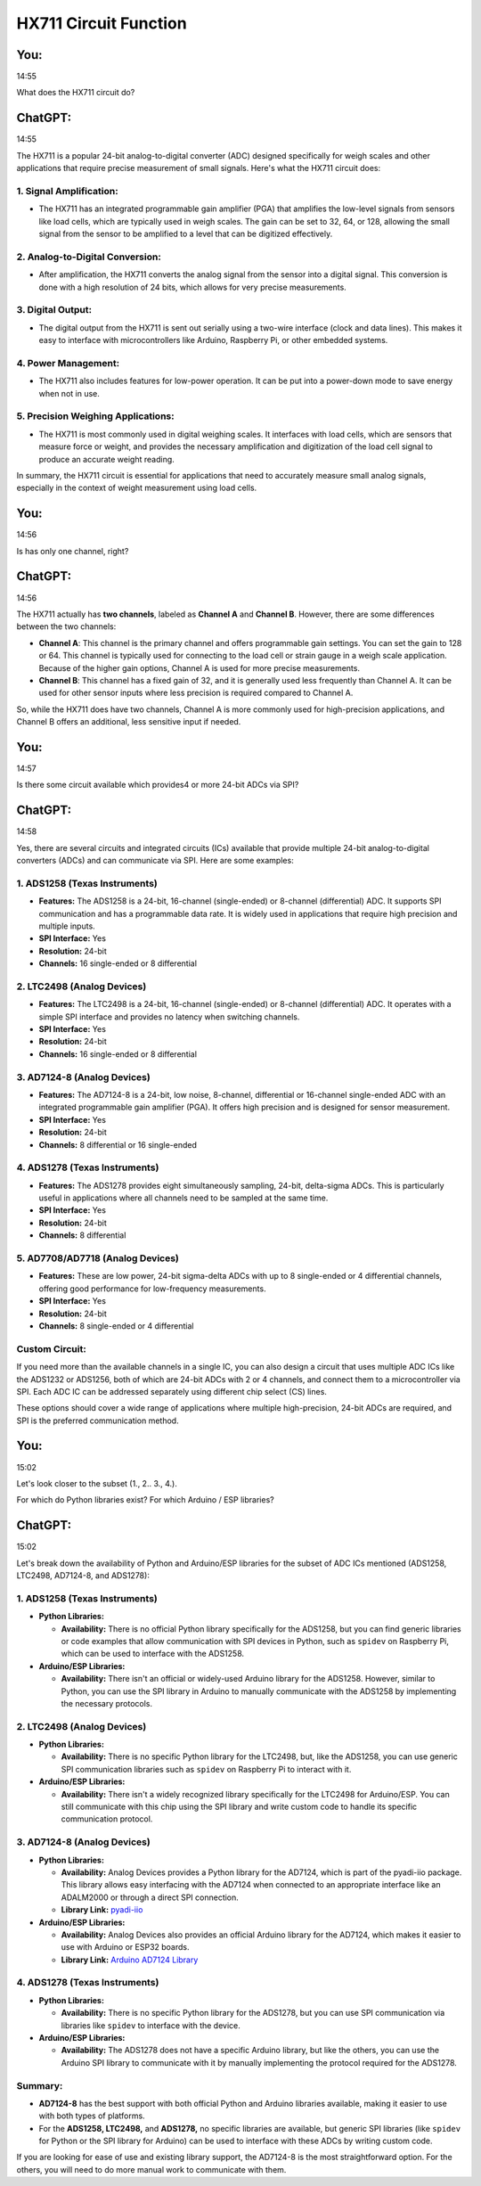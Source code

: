 HX711 Circuit Function
======================

You:
^^^^

14:55

What does the HX711 circuit do?

ChatGPT:
^^^^^^^^

14:55

The HX711 is a popular 24-bit analog-to-digital converter (ADC) designed
specifically for weigh scales and other applications that require
precise measurement of small signals. Here's what the HX711 circuit
does:

1. **Signal Amplification:**
~~~~~~~~~~~~~~~~~~~~~~~~~~~~

-  The HX711 has an integrated programmable gain amplifier (PGA) that
   amplifies the low-level signals from sensors like load cells, which
   are typically used in weigh scales. The gain can be set to 32, 64, or
   128, allowing the small signal from the sensor to be amplified to a
   level that can be digitized effectively.

2. **Analog-to-Digital Conversion:**
~~~~~~~~~~~~~~~~~~~~~~~~~~~~~~~~~~~~

-  After amplification, the HX711 converts the analog signal from the
   sensor into a digital signal. This conversion is done with a high
   resolution of 24 bits, which allows for very precise measurements.

3. **Digital Output:**
~~~~~~~~~~~~~~~~~~~~~~

-  The digital output from the HX711 is sent out serially using a
   two-wire interface (clock and data lines). This makes it easy to
   interface with microcontrollers like Arduino, Raspberry Pi, or other
   embedded systems.

4. **Power Management:**
~~~~~~~~~~~~~~~~~~~~~~~~

-  The HX711 also includes features for low-power operation. It can be
   put into a power-down mode to save energy when not in use.

5. **Precision Weighing Applications:**
~~~~~~~~~~~~~~~~~~~~~~~~~~~~~~~~~~~~~~~

-  The HX711 is most commonly used in digital weighing scales. It
   interfaces with load cells, which are sensors that measure force or
   weight, and provides the necessary amplification and digitization of
   the load cell signal to produce an accurate weight reading.

In summary, the HX711 circuit is essential for applications that need to
accurately measure small analog signals, especially in the context of
weight measurement using load cells.

You:
^^^^

14:56

Is has only one channel, right?

ChatGPT:
^^^^^^^^

14:56

The HX711 actually has **two channels**, labeled as **Channel A** and
**Channel B**. However, there are some differences between the two
channels:

-  **Channel A**: This channel is the primary channel and offers
   programmable gain settings. You can set the gain to 128 or 64. This
   channel is typically used for connecting to the load cell or strain
   gauge in a weigh scale application. Because of the higher gain
   options, Channel A is used for more precise measurements.

-  **Channel B**: This channel has a fixed gain of 32, and it is
   generally used less frequently than Channel A. It can be used for
   other sensor inputs where less precision is required compared to
   Channel A.

So, while the HX711 does have two channels, Channel A is more commonly
used for high-precision applications, and Channel B offers an
additional, less sensitive input if needed.

You:
^^^^

14:57

Is there some circuit available which provides4 or more 24-bit ADCs via
SPI?

ChatGPT:
^^^^^^^^

14:58

Yes, there are several circuits and integrated circuits (ICs) available
that provide multiple 24-bit analog-to-digital converters (ADCs) and can
communicate via SPI. Here are some examples:

1. **ADS1258 (Texas Instruments)**
~~~~~~~~~~~~~~~~~~~~~~~~~~~~~~~~~~

-  **Features:** The ADS1258 is a 24-bit, 16-channel (single-ended) or
   8-channel (differential) ADC. It supports SPI communication and has a
   programmable data rate. It is widely used in applications that
   require high precision and multiple inputs.
-  **SPI Interface:** Yes
-  **Resolution:** 24-bit
-  **Channels:** 16 single-ended or 8 differential

2. **LTC2498 (Analog Devices)**
~~~~~~~~~~~~~~~~~~~~~~~~~~~~~~~

-  **Features:** The LTC2498 is a 24-bit, 16-channel (single-ended) or
   8-channel (differential) ADC. It operates with a simple SPI interface
   and provides no latency when switching channels.
-  **SPI Interface:** Yes
-  **Resolution:** 24-bit
-  **Channels:** 16 single-ended or 8 differential

3. **AD7124-8 (Analog Devices)**
~~~~~~~~~~~~~~~~~~~~~~~~~~~~~~~~

-  **Features:** The AD7124-8 is a 24-bit, low noise, 8-channel,
   differential or 16-channel single-ended ADC with an integrated
   programmable gain amplifier (PGA). It offers high precision and is
   designed for sensor measurement.
-  **SPI Interface:** Yes
-  **Resolution:** 24-bit
-  **Channels:** 8 differential or 16 single-ended

4. **ADS1278 (Texas Instruments)**
~~~~~~~~~~~~~~~~~~~~~~~~~~~~~~~~~~

-  **Features:** The ADS1278 provides eight simultaneously sampling,
   24-bit, delta-sigma ADCs. This is particularly useful in applications
   where all channels need to be sampled at the same time.
-  **SPI Interface:** Yes
-  **Resolution:** 24-bit
-  **Channels:** 8 differential

5. **AD7708/AD7718 (Analog Devices)**
~~~~~~~~~~~~~~~~~~~~~~~~~~~~~~~~~~~~~

-  **Features:** These are low power, 24-bit sigma-delta ADCs with up to
   8 single-ended or 4 differential channels, offering good performance
   for low-frequency measurements.
-  **SPI Interface:** Yes
-  **Resolution:** 24-bit
-  **Channels:** 8 single-ended or 4 differential

Custom Circuit:
~~~~~~~~~~~~~~~

If you need more than the available channels in a single IC, you can
also design a circuit that uses multiple ADC ICs like the ADS1232 or
ADS1256, both of which are 24-bit ADCs with 2 or 4 channels, and connect
them to a microcontroller via SPI. Each ADC IC can be addressed
separately using different chip select (CS) lines.

These options should cover a wide range of applications where multiple
high-precision, 24-bit ADCs are required, and SPI is the preferred
communication method.

You:
^^^^

15:02

Let's look closer to the subset (1., 2.. 3., 4.).

For which do Python libraries exist? For which Arduino / ESP libraries?

ChatGPT:
^^^^^^^^

15:02

Let's break down the availability of Python and Arduino/ESP libraries
for the subset of ADC ICs mentioned (ADS1258, LTC2498, AD7124-8, and
ADS1278):

1. **ADS1258 (Texas Instruments)**
~~~~~~~~~~~~~~~~~~~~~~~~~~~~~~~~~~

-  **Python Libraries:**

   -  **Availability:** There is no official Python library specifically
      for the ADS1258, but you can find generic libraries or code
      examples that allow communication with SPI devices in Python, such
      as ``spidev`` on Raspberry Pi, which can be used to interface with
      the ADS1258.

-  **Arduino/ESP Libraries:**

   -  **Availability:** There isn't an official or widely-used Arduino
      library for the ADS1258. However, similar to Python, you can use
      the SPI library in Arduino to manually communicate with the
      ADS1258 by implementing the necessary protocols.

2. **LTC2498 (Analog Devices)**
~~~~~~~~~~~~~~~~~~~~~~~~~~~~~~~

-  **Python Libraries:**

   -  **Availability:** There is no specific Python library for the
      LTC2498, but, like the ADS1258, you can use generic SPI
      communication libraries such as ``spidev`` on Raspberry Pi to
      interact with it.

-  **Arduino/ESP Libraries:**

   -  **Availability:** There isn't a widely recognized library
      specifically for the LTC2498 for Arduino/ESP. You can still
      communicate with this chip using the SPI library and write custom
      code to handle its specific communication protocol.

3. **AD7124-8 (Analog Devices)**
~~~~~~~~~~~~~~~~~~~~~~~~~~~~~~~~

-  **Python Libraries:**

   -  **Availability:** Analog Devices provides a Python library for the
      AD7124, which is part of the pyadi-iio package. This library
      allows easy interfacing with the AD7124 when connected to an
      appropriate interface like an ADALM2000 or through a direct SPI
      connection.
   -  **Library Link:**
      `pyadi-iio <https://github.com/analogdevicesinc/pyadi-iio>`__

-  **Arduino/ESP Libraries:**

   -  **Availability:** Analog Devices also provides an official Arduino
      library for the AD7124, which makes it easier to use with Arduino
      or ESP32 boards.
   -  **Library Link:** `Arduino AD7124
      Library <https://github.com/analogdevicesinc/arduino/tree/master/Arduino%20IC%20Shields/ad7124>`__

4. **ADS1278 (Texas Instruments)**
~~~~~~~~~~~~~~~~~~~~~~~~~~~~~~~~~~

-  **Python Libraries:**

   -  **Availability:** There is no specific Python library for the
      ADS1278, but you can use SPI communication via libraries like
      ``spidev`` to interface with the device.

-  **Arduino/ESP Libraries:**

   -  **Availability:** The ADS1278 does not have a specific Arduino
      library, but like the others, you can use the Arduino SPI library
      to communicate with it by manually implementing the protocol
      required for the ADS1278.

Summary:
~~~~~~~~

-  **AD7124-8** has the best support with both official Python and
   Arduino libraries available, making it easier to use with both types
   of platforms.
-  For the **ADS1258, LTC2498,** and **ADS1278,** no specific libraries
   are available, but generic SPI libraries (like ``spidev`` for Python
   or the SPI library for Arduino) can be used to interface with these
   ADCs by writing custom code.

If you are looking for ease of use and existing library support, the
AD7124-8 is the most straightforward option. For the others, you will
need to do more manual work to communicate with them.

